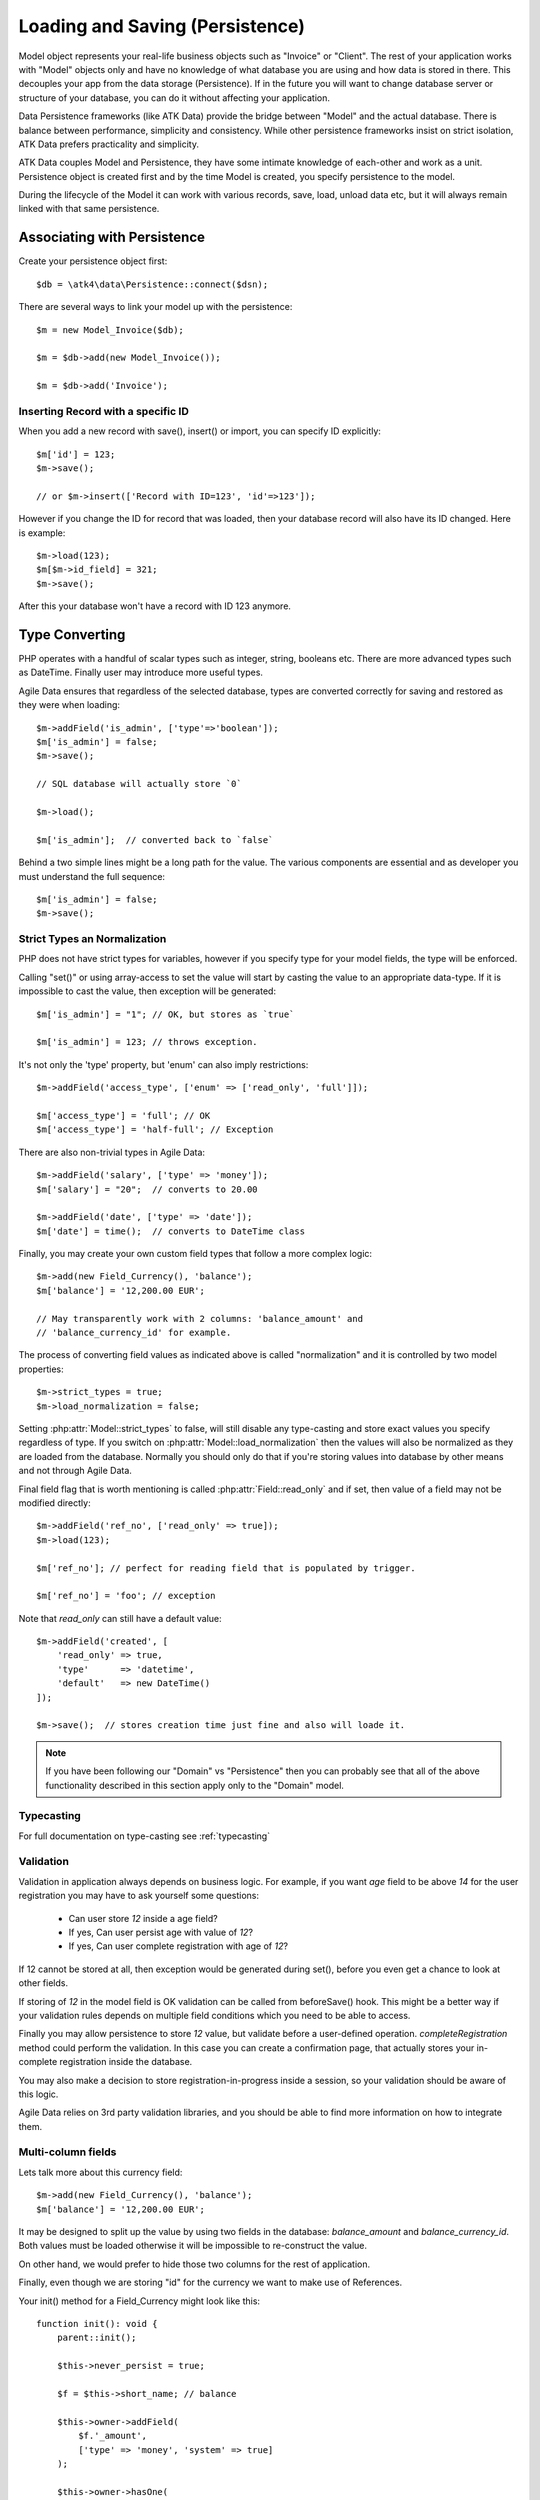 
.. _Persistence:

================================
Loading and Saving (Persistence)
================================

.. php:class:: Model

Model object represents your real-life business objects such as "Invoice" or "Client".
The rest of your application works with "Model" objects only and have no knowledge of
what database you are using and how data is stored in there. This decouples your app
from the data storage (Persistence). If in the future you will want to change database
server or structure of your database, you can do it without affecting your application.

Data Persistence frameworks (like ATK Data) provide the bridge between "Model" and the
actual database. There is balance between performance, simplicity and consistency. While
other persistence frameworks insist on strict isolation, ATK Data prefers practicality
and simplicity.

ATK Data couples Model and Persistence, they have some intimate knowledge of each-other
and work as a unit. Persistence object is created first and by the time Model is created,
you specify persistence to the model.

During the lifecycle of the Model it can work with various records, save, load, unload data
etc, but it will always remain linked with that same persistence.


Associating with Persistence
============================

Create your persistence object first::

    $db = \atk4\data\Persistence::connect($dsn);

There are several ways to link your model up with the persistence::

    $m = new Model_Invoice($db);

    $m = $db->add(new Model_Invoice());

    $m = $db->add('Invoice');

.. php:method:: load

    Load active record from the DataSet::

        $m->load(10);
        echo $m['name'];

    If record not found, will throw exception.

.. php:method:: save($data = [])

    Store active record back into DataSet. If record wasn't loaded, store it as
    a new record::

        $m->load(10);
        $m['name'] = 'John';
        $$m->save();

    You can pass argument to save() to set() and save()::

        $m->unload();
        $m->save(['name'=>'John']);

    Save, like set() support title field::

        $m->unload();
        $m->save('John');

.. php:method:: tryLoad

    Same as load() but will silently fail if record is not found::

        $m->tryLoad(10);
        $m->set($data);

        $m->save();     // will either create new record or update existing

.. php:method:: loadAny

    Attempt to load any matching record. You can use this in conjunction with
    setOrder()::

        $m->loadAny();
        echo $m['name'];

.. php:method:: tryLoadAny

    Attempt to load any record, but silently fail if there are no records in
    the DataSet.

.. php:method:: unload

    Remove active record and restore model to default state::

        $m->load(10);
        $m->unload();

        $m['name'] = 'New User';
        $m->save();         // creates new user

.. php:method:: delete($id = null)

    Remove current record from DataSet. You can optionally pass ID if you wish
    to delete a different record. If you pass ID of a currently loaded record,
    it will be unloaded.

Inserting Record with a specific ID
-----------------------------------

When you add a new record with save(), insert() or import, you can specify ID
explicitly::

    $m['id'] = 123;
    $m->save();

    // or $m->insert(['Record with ID=123', 'id'=>123']);

However if you change the ID for record that was loaded, then your database
record will also have its ID changed. Here is example::

    $m->load(123);
    $m[$m->id_field] = 321;
    $m->save();

After this your database won't have a record with ID 123 anymore.

Type Converting
===============

PHP operates with a handful of scalar types such as integer, string, booleans
etc. There are more advanced types such as DateTime. Finally user may introduce
more useful types.

Agile Data ensures that regardless of the selected database, types are converted
correctly for saving and restored as they were when loading::

    $m->addField('is_admin', ['type'=>'boolean']);
    $m['is_admin'] = false;
    $m->save();

    // SQL database will actually store `0`

    $m->load();

    $m['is_admin'];  // converted back to `false`

Behind a two simple lines might be a long path for the value. The various
components are essential and as developer you must understand the full sequence::

    $m['is_admin'] = false;
    $m->save();

Strict Types an Normalization
-----------------------------

PHP does not have strict types for variables, however if you specify type for
your model fields, the type will be enforced.

Calling "set()" or using array-access to set the value will start by casting
the value to an appropriate data-type. If it is impossible to cast the value,
then exception will be generated::

    $m['is_admin'] = "1"; // OK, but stores as `true`

    $m['is_admin'] = 123; // throws exception.

It's not only the 'type' property, but 'enum' can also imply restrictions::

    $m->addField('access_type', ['enum' => ['read_only', 'full']]);

    $m['access_type'] = 'full'; // OK
    $m['access_type'] = 'half-full'; // Exception

There are also non-trivial types in Agile Data::

    $m->addField('salary', ['type' => 'money']);
    $m['salary'] = "20";  // converts to 20.00

    $m->addField('date', ['type' => 'date']);
    $m['date'] = time();  // converts to DateTime class

Finally, you may create your own custom field types that follow a more
complex logic::

    $m->add(new Field_Currency(), 'balance');
    $m['balance'] = '12,200.00 EUR';

    // May transparently work with 2 columns: 'balance_amount' and
    // 'balance_currency_id' for example.

The process of converting field values as indicated above is called
"normalization" and it is controlled by two model properties::

    $m->strict_types = true;
    $m->load_normalization = false;

Setting :php:attr:`Model::strict_types` to false, will still disable any
type-casting and store exact values you specify regardless of type. If you
switch on :php:attr:`Model::load_normalization` then the values will also be
normalized as they are loaded from the database. Normally you should only
do that if you're storing values into database by other means and not through
Agile Data.

Final field flag that is worth mentioning is called :php:attr:`Field::read_only`
and if set, then value of a field may not be modified directly::

    $m->addField('ref_no', ['read_only' => true]);
    $m->load(123);

    $m['ref_no']; // perfect for reading field that is populated by trigger.

    $m['ref_no'] = 'foo'; // exception

Note that `read_only` can still have a default value::

    $m->addField('created', [
        'read_only' => true,
        'type'      => 'datetime',
        'default'   => new DateTime()
    ]);

    $m->save();  // stores creation time just fine and also will loade it.


.. note:: If you have been following our "Domain" vs "Persistence" then you can
    probably see that all of the above functionality described in this section
    apply only to the "Domain" model.

Typecasting
-----------

For full documentation on type-casting see :ref:`typecasting`

Validation
----------

Validation in application always depends on business logic.
For example, if you want `age` field to be above `14` for the user registration
you may have to ask yourself some questions:

 - Can user store `12` inside a age field?
 - If yes, Can user persist age with value of `12`?
 - If yes, Can user complete registration with age of `12`?

If 12 cannot be stored at all, then exception would be generated during set(),
before you even get a chance to look at other fields.

If storing of `12` in the model field is OK validation can be called from
beforeSave() hook. This might be a better way if your validation rules depends
on multiple field conditions which you need to be able to access.

Finally you may allow persistence to store `12` value, but validate before
a user-defined operation. `completeRegistration` method could perform the
validation. In this case you can create a confirmation page, that actually
stores your in-complete registration inside the database.

You may also make a decision to store registration-in-progress inside
a session, so your validation should be aware of this logic.

Agile Data relies on 3rd party validation libraries, and you should be able
to find more information on how to integrate them.

Multi-column fields
-------------------

Lets talk more about this currency field::

    $m->add(new Field_Currency(), 'balance');
    $m['balance'] = '12,200.00 EUR';

It may be designed to split up the value by using two fields in the database:
`balance_amount` and `balance_currency_id`.
Both values must be loaded otherwise it will be impossible to re-construct
the value.

On other hand, we would prefer to hide those two columns for the rest
of application.

Finally, even though we are storing "id" for the currency we want to make use
of References.

Your init() method for a Field_Currency might look like this::


    function init(): void {
        parent::init();

        $this->never_persist = true;

        $f = $this->short_name; // balance

        $this->owner->addField(
            $f.'_amount',
            ['type' => 'money', 'system' => true]
        );

        $this->owner->hasOne(
            $f.'_currency_id',
            [
                $this->currency_model ?: new Currency(),
                'system' => true,
            ]
        );
    }

There are more work to be done until Field_Currency could be a valid field, but
I wanted to draw your attention to the use of field flags:

 - system flag is used to hide `balance_amount` and `balance_currency_id` in UI.
 - never_persist flag is used because there are no `balance` column in persistence.


Type Matrix
-----------

.. todo:: this section might need cleanup

+----+----+----------------------------------------------------------+------+----+-----+
| ty | al | description                                              | nati | sq | mon |
| pe | ia |                                                          | ve   | l  | go  |
|    | s( |                                                          |      |    |     |
|    | es |                                                          |      |    |     |
|    | )  |                                                          |      |    |     |
+====+====+==========================================================+======+====+=====+
| st |    | Will be trim() ed.                                       |      |    |     |
| ri |    |                                                          |      |    |     |
| ng |    |                                                          |      |    |     |
+----+----+----------------------------------------------------------+------+----+-----+
| in | in | will cast to int make sure it's not passed as a string.  | -394 | 49 | 49  |
| t  | te |                                                          | ,    |    |     |
|    | ge |                                                          | "49" |    |     |
|    | r  |                                                          |      |    |     |
+----+----+----------------------------------------------------------+------+----+-----+
| fl |    | decimal number with floating point                       | 3.28 |    |     |
| oa |    |                                                          | 84,  |    |     |
| t  |    |                                                          |      |    |     |
+----+----+----------------------------------------------------------+------+----+-----+
| mo |    | Will convert loosly-specified currency into float or     | "£3, | 38 |     |
| ne |    | dedicated format for storage. Optionally support 'fmt'   | 294. | 29 |     |
| y  |    | property.                                                | 48", | 4. |     |
|    |    |                                                          | 3.99 | 48 |     |
|    |    |                                                          | 999  | ,  |     |
|    |    |                                                          |      | 4  |     |
+----+----+----------------------------------------------------------+------+----+-----+
| bo | bo | true / false type value. Optionally specify              | true | 1  | tru |
| ol | ol | 'enum'=>['N','Y'] to store true as 'Y' and false as 'N'. |      |    | e   |
|    | ea | By default uses [0,1].                                   |      |    |     |
|    | n  |                                                          |      |    |     |
+----+----+----------------------------------------------------------+------+----+-----+
| ar |    | Optionally pass 'fmt' option, which is 'json' by         | [2=> | {2 | sto |
| ra |    | default. Will json\_encode and json\_decode(..., true)   | "bar | :" | red |
| y  |    | the value if database does not support array storage.    | "]   | ba | as- |
|    |    |                                                          |      | r" | is  |
|    |    |                                                          |      | }  |     |
+----+----+----------------------------------------------------------+------+----+-----+
| bi |    | Supports storage of binary data like BLOBs               |      |    |     |
| na |    |                                                          |      |    |     |
| ry |    |                                                          |      |    |     |
+----+----+----------------------------------------------------------+------+----+-----+

-  Money: http://php.net/manual/en/numberformatter.parsecurrency.php.
-  money: See also
   http://www.thefinancials.com/Default.aspx?SubSectionID=curformat

Dates and Time
--------------

.. todo:: this section might need cleanup

There are 4 date formats supported:

-  ts (or timestamp): Stores in database using UTC. Defaults into unix
   timestamp (int) in PHP.
-  date: Converts into YYYY-MM-DD using UTC timezone for SQL. Defaults
   to DateTime() class in PHP, but supports string input (parsed as date
   in a current timezone) or unix timestamp.
-  time: converts into HH:MM:SS using UTC timezone for storing in SQL.
   Defaults to DateTime() class in PHP, but supports string input
   (parsed as date in current timezone) or unix timestamp. Will discard
   date from timestamp.
-  datetime: stores both date and time. Uses UTC in DB. Defaults to
   DateTime() class in PHP. Supports string input parsed by strtotime()
   or unix timestamp.

Customizations
--------------

Process which converts field values in native PHP format to/from
database-specific formats is called _`typecasting`. Persistence driver
implements a necessary type-casting through the following two methods:

.. php:method:: typecastLoadRow($model, $row);

    Convert persistence-specific row of data to PHP-friendly row of data.

.. php:method:: typecastSaveRow($model, $row);

    Convert native PHP-native row of data into persistence-specific.

Row persisting may rely on additional methods, such as:

.. php:method:: typecastLoadField(Field $field, $value);

    Convert persistence-specific row of data to PHP-friendly row of data.

.. php:method:: typecastSaveField(Field $field, $value);

    Convert native PHP-native row of data into persistence-specific.



Duplicating and Replacing Records
=================================

In normal operation, once you store a record inside your database, your
interaction will always update this existing record. Sometimes you want
to perform operations that may affect other records.

Create copy of existing record
------------------------------

.. php:method:: duplicate($id = null)

    Normally, active record stores "id", but when you call duplicate() it
    forgets current ID and as result it will be inserted as new record when you
    execute `save()` next time.

    If you pass the `$id` parameter, then the new record will be saved under
    a new ID::

        // First, lets delete all records except 123
        (clone $m)->addCondition('id', '!=', 123)->action('delete')->execute();

        // Next we can duplicate
        $m->load(123)->duplicate()->save();

        // Now you have 2 records:
        // one with ID=123 and another with ID={next db generated id}
        echo $m->action('count')->getOne();

Duplicate then save under a new ID
----------------------------------

Assuming you have 2 different records in your database: 123 and 124, how can you
take values of 123 and write it on top of 124?

Here is how::

    $m->load(123)->duplicate(124)->replace();

Now the record 124 will be replaced with the data taken from record 123.
For SQL that means calling 'replace into x'.

.. warning::

    There is no special treatment for joins() when duplicating records, so your
    new record will end up referencing the same joined record. If the join is
    reverse then your new record may not load.

    This will be properly addressed in a future version of Agile Data.


Working with Multiple DataSets
==============================

When you load a model, conditions are applied that make it impossible for you
to load record from outside of a data-set. In some cases you do want to store
the model outside of a data-set. This section focuses on various use-cases like
that.

Cloning versus New Instance
---------------------------

When you clone a model, the new copy will inherit pretty much all the conditions
and any in-line modifications that you have applied on the original model.
If you decide to create new instance, it will provide a `vanilla` copy of model
without any in-line modifications.
This can be used in conjunction to escape data-set.

.. php:method:: newInstance($class = null, $options = [])

Looking for duplicates
----------------------

We have a model 'Order' with a field 'ref', which must be unique within
the context of a client. However, orders are also stored in a 'Basket'.
Consider the following code::

    $basket->ref('Order')->insert(['ref'=>123]);

You need to verify that the specific client wouldn't have another order with
this ref, how do you do it?

Start by creating a beforeSave handler for Order::

    $this->onHook('beforeSave', function($m) {
        if ($this->isDirty('ref')) {

            if (
                $m->newInstance()
                    ->addCondition('client_id', $m['client_id']) // same client
                    ->addCondition($m->id_field, '!=', $m->id)   // has another order
                    ->tryLoadBy('ref', $m['ref'])                // with same ref
                    ->loaded()
            ) {
                throw new Exception([
                    'Order with ref already exists for this client',
                    'client' => $this['client_id'],
                    'ref'    => $this['ref']
                ]);
            }
        }
    });

.. important:: Always use $m, don't use $this, or cloning models will glitch.

So to review, we used newInstance() to create new copy of a current model. It
is important to note that newInstance() is using get_class($this) to determine
the class.

Archiving Records
-----------------

In this use case you are having a model 'Order', but you have introduced the
option to archive your orders. The method `archive()` is supposed to mark order
as archived and return that order back. Here is the usage pattern::

    $o->addCondition('is_archived', false); // to restrict loading of archived orders
    $o->load(123);
    $archive = $o->archive();
    $archive['note'] .= "\nArchived on $date.";
    $archive->save();

With Agile Data API building it's quite common to create a method that does not
actually persist the model.

The problem occurs if you have added some conditions on the $o model. It's
quite common to use $o inside a UI element and exclude Archived records. Because
of that, saving record as archived may cause exception as it is now outside
of the result-set.

There are two approaches to deal with this problem. The first involves disabling
after-save reloading::

    function archive() {
        $this->reload_after_save = false;
        $this['is_archived'] = true;
        return $this;
    }

After-save reloading would fail due to `is_archived = false` condition so
disabling reload is a hack to get your record into the database safely.

The other, more appropriate option is to re-use a vanilla Order record::

    function archive() {
        $this->save(); // just to be sure, no dirty stuff is left over

        $archive = $this->newInstance();
        $archive->load($this->id);
        $archive['is_archived'] = true;

        $this->unload(); // active record is no longer accessible

        return $archive;
    }

This method may still not work if you extend and use "ActiveOrder" as your
model. In this case you should pass the class to newInstance()::

    $archive = $this->newInstance('Order');
    // or
    $archive = $this->newInstance(new Order());
    // or with passing some default properties:
    $archive = $this->newInstance([new Order(), 'audit'=>true]);


In this case newInstance() would just associate passed class with the
persistence pretty much identical to::

    $archive = new Order($this->persistence);

The use of newInstance() however requires you to load the model which is
an extra database query.

Using Model casting and saveAs
------------------------------

There is another method that can help with escaping the DataSet that does not
involve record loading:

.. php:method:: asModel($class = null, $options = [])

    Changes the class of a model, while keeping all the loaded and dirty
    values.

The above example would then work like this::

    function archive() {
        $this->save(); // just to be sure, no dirty stuff is left over

        $archive = $o->asModel('Order');
        $archive['is_archived'] = true;

        $this->unload(); // active record is no longer accessible.

        return $archive;
    }

Note that after saving 'Order' it may attempt to :ref:`load_after_save` just
to ensure that stored model is a valid 'Order'.

.. php:method:: saveAs($class = null, $options= [])

    Save record into the database, using a different class for a model.

As in my archiving example, here is how we can eliminate need of archive()
method altogether::

    $o = new ActiveOrder($db);
    $o->load(123);

    $o->set(['is_arhived', true])->saveAs('Order');

Currently the implementation of saveAs is rather trivial, but in the future
versions of Agile Data you may be able to do this::

    // MAY NOT WORK YET
    $o = new ActiveOrder($db);
    $o->load(123);

    $o->saveAs('ArchivedOrder');

Of course - instead of using 'Order' you can also specify the object
with `new Order()`.


Working with Multiple Persistences
==================================

Normally when you load the model and save it later, it ends up in the same
database from which you have loaded it. There are cases, however, when you
want to store the record inside a different database. As we are looking into
use-cases, you should keep in mind that with Agile Data Persistence can be
pretty much anything including 'RestAPI', 'File', 'Memcache' or 'MongoDB'.

.. important::

    Instance of a model can be associated with a single persistence only. Once
    it is associated, it stays like that. To store a model data into a different
    persistence, a new instance of your model will be created and then associated
    with a new persistence.


.. php:method:: withPersistence($persistence, $id = null, $class = null)


Creating Cache with Memcache
----------------------------

Assuming that loading of a specific items from the database is expensive, you can
opt to store them in a MemCache. Caching is not part of core functionality of
Agile Data, so you will have to create logic yourself, which is actually quite
simple.

You can use several designs. I will create a method inside my application class
to load records from two persistences that are stored inside properties of my
application::

    function loadQuick($class, $id) {

        // first, try to load it from MemCache
        $m = $this->mdb->add(clone $class)->tryLoad($id);

        if (!$m->loaded()) {

            // fall-back to load from SQL
            $m = $this->sql->add(clone $class)->load($id);

            // store into MemCache too
            $m = $m->withPersistence($this->mdb)->replace();
        }

        $m->onHook('beforeSave', function($m){
            $m->withPersistence($this->sql)->save();
        });

        $m->onHook('beforeDelete', function($m){
            $m->withPersistence($this->sql)->delete();
        });

        return $m;
    }

The above logic provides a simple caching framework for all of your models.
To use it with any model::

    $m = $app->loadQuick(new Order(), 123);

    $m['completed'] = true;
    $m->save();

To look in more details into the actual method, I have broken it down into chunks::

    // first, try to load it from MemCache:
    $m = $this->mdb->add(clone $class)->tryLoad($id);

The $class will be an uninitialized instance of a model (although you can also
use a string). It will first be associated with the MemCache DB persistence and
we will attempt to load a corresponding ID. Next, if no record is found in the
cache::

    if (!$m->loaded()) {

        // fall-back to load from SQL
        $m = $this->sql->add(clone $class)->load($id);

        // store into MemCache too
        $m = $m->withPersistence($this->mdb)->replace();
    }

Load the record from the SQL database and store it into $m. Next, save $m into
the MemCache persistence by replacing (or creating new) record. The `$m` at the
end will be associated with the MemCache persistence for consistency with cached
records.
The last two hooks are in order to replicate any changes into the SQL database
also::

    $m->onHook('beforeSave', function($m){
        $m->withPersistence($this->sql)->save();
    });

    $m->onHook('beforeDelete', function($m){
        $m->withPersistence($this->sql)->delete();
    });

I have too note that withPersistence() transfers the dirty flags into a new
model, so SQL record will be updated with the record that you have modified only.

If saving into SQL is successful the memcache persistence will be also updated.


Using Read / Write Replicas
---------------------------

In some cases your application have to deal with read and write replicas of
the same database. In this case all the operations would be done on the read
replica, except for certain changes.

In theory you can use hooks (that have option to cancel default action) to
create a comprehensive system-wide solution, I'll illustrate how this can be
done with a single record::

    $m = new Order($read_replica);

    $m['completed'] = true;

    $m->withPersistence($write_replica)->save();
    $m->dirty = [];

    // Possibly the update is delayed
    // $m->reload();

By changing 'completed' field value, it creates a dirty field inside `$m`,
which will be saved inside a `$write_replica`. Although the proper approach
would be to reload the `$m`, if there is chance that your update to a write
replica may not propagate to read replica, you can simply reset the dirty flags.

If you need further optimization, make sure `reload_after_save` is disabled
for the write replica::

    $m->withPersistence($write_replica, null, ['reload_after_save'=>false])->save();

or use::

    $m->withPersistence($write_replica)->saveAndUnload();

Archive Copies into different persistence
-----------------------------------------

If you wish that every time you save your model the copy is also stored inside
some other database (for archive purposes) you can implement it like this::

    $m->onHook('beforeSave', function($m) {
        $arc = $this->withPersistence($m->app->archive_db, false);

        // add some audit fields
        $arc->addField('original_id')->set($this->id);
        $arc->addField('saved_by')->set($this->app->user);

        $arc->saveAndUnload();
    });

When passing 2nd argument of `false` to the withPersistence() method, it will
not re-use current ID instead creating new records every time.

Store a specific record
-----------------------

If you are using authentication mechanism to log a user in and you wish to
store his details into Session, so that you don't have to reload every time,
you can implement it like this::

    if (!isset($_SESSION['ad'])) {
        $_SESSION['ad'] = []; // initialize
    }

    $sess = new \atk4\data\Persistence\Array_($_SESSION['ad']);
    $logged_user = new User($sess);
    $logged_user->load('active_user');

This would load the user data from Array located inside a local session. There
is no point storing multiple users, so I'm using id='active_user' for the only
user record that I'm going to store there.

How to add record inside session, e.g. log the user in? Here is the code::

    $u = new User($db);
    $u->load(123);

    $u->withPersistence($sess, 'active_user')->save();

.. _Action:


Actions
=======

Action is a multi-row operation that will affect all the records inside DataSet.
Actions will not affect records outside of DataSet (records that do not match
conditions)

.. php:method:: action($action, $args = [])

    Prepares a special object representing "action" of a persistence layer based
    around your current model::

        $m = Model_User();
        $m->addCondition('last_login', '<', date('Y-m-d', strtotime('-2 months')));

        $m->action('delete')->execute();


Action Types
------------

Actions can be grouped by their result. Some action will be executed and will
not produce any results. Others will respond with either one value or multiple
rows of data.

 - no results
 - single value
 - single row
 - single column
 - array of hashes

Action can be executed at any time and that will return an expected result::

    $m = Model_Invoice();
    $val = $m->action('count')->getOne();

Most actions are sufficiently smart to understand what type of result you are
expecting, so you can have the following code::

    $m = Model_Invoice();
    $val = $m->action('count')();

When used inside the same Persistence, sometimes actions can be used without
executing::

    $m = Model_Product($db);
    $m->addCondition('name', $product_name);
    $id_query_action = $m->action('getOne',['id']);

    $m = Model_Invoice($db);
    $m->insert(['qty'=>20, 'product_id'=>$id_query_action]);

Insert operation will check if you are using same persistence.
If the persistence object is different, it will execute action and will use
result instead.

Being able to embed actions inside next query allows Agile Data to reduce number
of queries issued.

The default action type can be set when executing action, for example::

    $a = $m->action('field', 'user', 'getOne');

    echo $a();   // same as $a->getOne();

SQL Actions
-----------

The following actions are currently supported by `Persistence\\SQL`:

 - select - produces query that returns DataSet  (array of hashes)
 - delete - produces query for deleting DataSet (no result)

The following two queries returns un-populated query, which means if you wish
to use it, you'll have to populate it yourself with some values:

 - insert - produces an un-populated insert query (no result).
 - update - produces query for updating DataSet (no result)

Example of using update::

    $m = Model_Invoice($db);
    $m->addCondition('has_discount', true);

    $m->action('update')
        ->set('has_dicount', false)
        ->execute();

You must be aware that set() operates on a DSQL object and will no longer
work with your model fields. You should use the object like this if you can::

    $m->action('update')
        ->set($m->getField('has_discount'), false)
        ->execute();

See $actual for more details.

There are ability to execute aggregation functions::

    echo $m->action('fx', ['max', 'salary'])->getOne();

and finally you can also use count::

    echo $m->action('count')->getOne();


SQL Actions on Linked Records
-----------------------------

In conjunction with Model::refLink() you can produce expressions for creating
sub-selects. The functionality is nicely wrapped inside Field_SQL_Many::addField()::

    $client->hasMany('Invoice')
        ->addField('total_gross', ['aggregate'=>'sum', 'field'=>'gross']);

This operation is actually consisting of 3 following operations::

1. Related model is created and linked up using refLink that essentially places
   a condition between $client and $invoice assuming they will appear inside
   same query.

2. Action is created from $invoice using 'fx' and requested method / field.

3. Expression is created with name 'total_gross' that uses Action.

Here is a way how to intervene with the process::

    $client->hasMany('Invoice');
    $client->addExpression('last_sale', function($m) {
        return $m->refLink('Invoice')
            ->setOrder('date desc')
            ->setLimit(1)
            ->action('field', ['total_gross'], 'getOne');

    });

The code above uses refLink and also creates expression, but it tweaks
the action used.


Action Matrix
-------------

SQL actions apply the following:

- insert: init, mode
- update: init, mode, conditions, limit, order, hook
- delete: init, mode, conditions
- select: init, fields, conditions, limit, order, hook
- count:  init, field, conditions, hook,
- field:  init, field, conditions
- fx:     init, field, conditions

